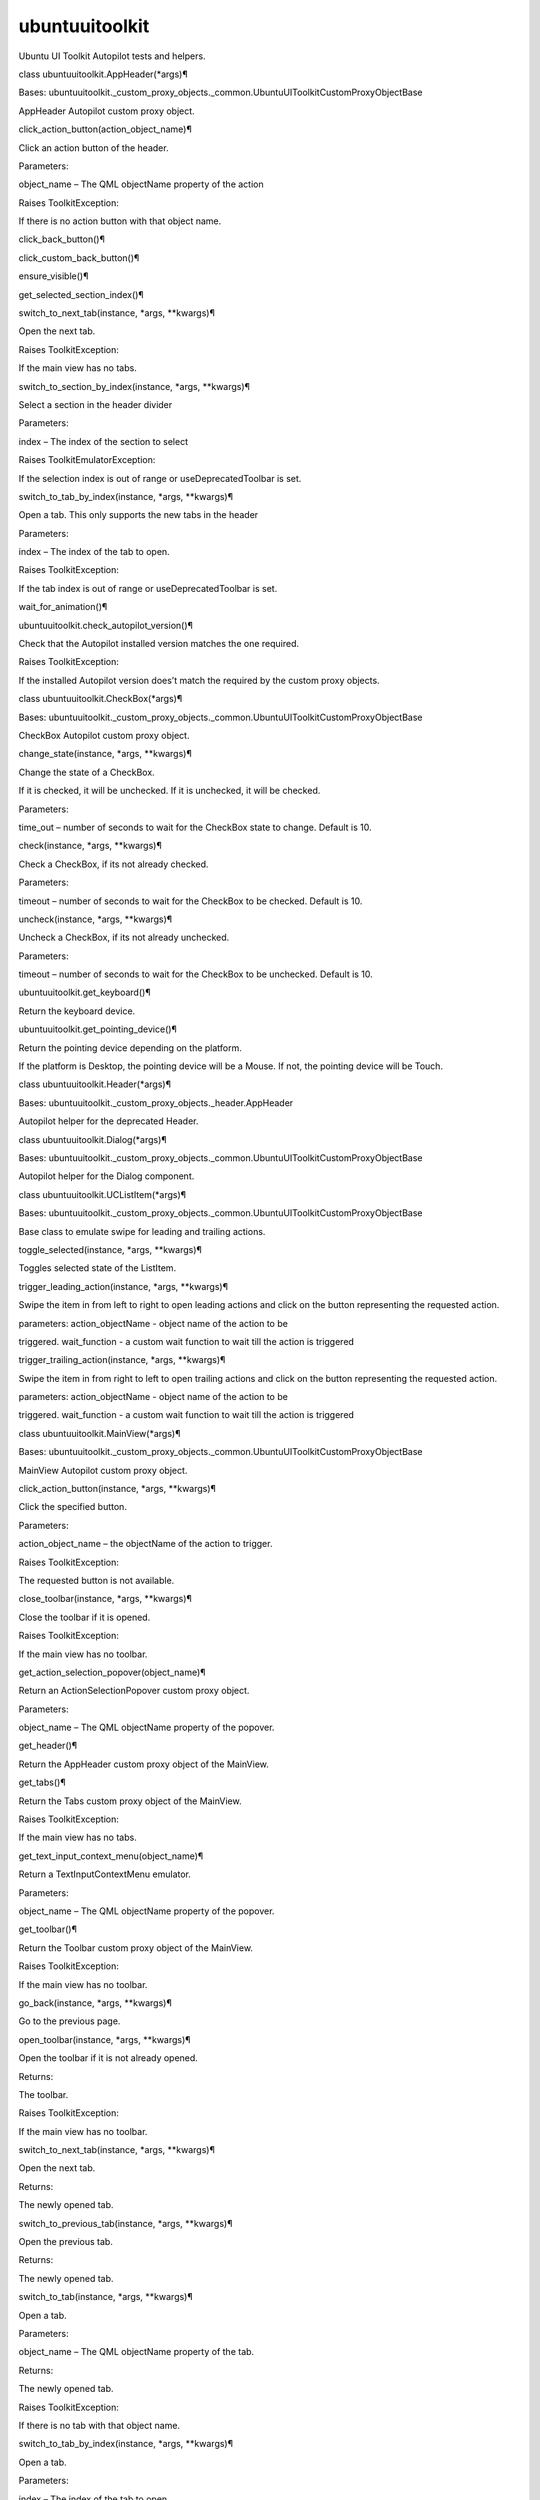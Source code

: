 ubuntuuitoolkit
===============

.. raw:: html

   <!-- Start Namespace Content -->

.. raw:: html

   <p>

Ubuntu UI Toolkit Autopilot tests and helpers.

.. raw:: html

   </p>

.. raw:: html

   <dl class="class">

.. raw:: html

   <dt id="ubuntuuitoolkit.AppHeader">

class ubuntuuitoolkit.AppHeader(\*args)¶

.. raw:: html

   </dt>

.. raw:: html

   <dd>

.. raw:: html

   <p>

Bases:
ubuntuuitoolkit.\_custom\_proxy\_objects.\_common.UbuntuUIToolkitCustomProxyObjectBase

.. raw:: html

   </p>

.. raw:: html

   <p>

AppHeader Autopilot custom proxy object.

.. raw:: html

   </p>

.. raw:: html

   <dl class="method">

.. raw:: html

   <dt id="ubuntuuitoolkit.AppHeader.click_action_button">

click\_action\_button(action\_object\_name)¶

.. raw:: html

   </dt>

.. raw:: html

   <dd>

.. raw:: html

   <p>

Click an action button of the header.

.. raw:: html

   </p>

.. raw:: html

   <table class="docutils field-list" frame="void" rules="none">

.. raw:: html

   <col class="field-name" />

.. raw:: html

   <col class="field-body" />

.. raw:: html

   <tbody valign="top">

.. raw:: html

   <tr class="field-odd field">

.. raw:: html

   <th class="field-name">

Parameters:

.. raw:: html

   </th>

.. raw:: html

   <td class="field-body">

object\_name – The QML objectName property of the action

.. raw:: html

   </td>

.. raw:: html

   </tr>

.. raw:: html

   <tr class="field-even field">

.. raw:: html

   <th class="field-name" colspan="2">

Raises ToolkitException:

.. raw:: html

   </th>

.. raw:: html

   </tr>

.. raw:: html

   <tr class="field-even field">

.. raw:: html

   <td>

 

.. raw:: html

   </td>

.. raw:: html

   <td class="field-body">

If there is no action button with that object name.

.. raw:: html

   </td>

.. raw:: html

   </tr>

.. raw:: html

   </tbody>

.. raw:: html

   </table>

.. raw:: html

   </dd>

.. raw:: html

   </dl>

.. raw:: html

   <dl class="method">

.. raw:: html

   <dt id="ubuntuuitoolkit.AppHeader.click_back_button">

click\_back\_button()¶

.. raw:: html

   </dt>

.. raw:: html

   <dd>

.. raw:: html

   </dd>

.. raw:: html

   </dl>

.. raw:: html

   <dl class="method">

.. raw:: html

   <dt id="ubuntuuitoolkit.AppHeader.click_custom_back_button">

click\_custom\_back\_button()¶

.. raw:: html

   </dt>

.. raw:: html

   <dd>

.. raw:: html

   </dd>

.. raw:: html

   </dl>

.. raw:: html

   <dl class="method">

.. raw:: html

   <dt id="ubuntuuitoolkit.AppHeader.ensure_visible">

ensure\_visible()¶

.. raw:: html

   </dt>

.. raw:: html

   <dd>

.. raw:: html

   </dd>

.. raw:: html

   </dl>

.. raw:: html

   <dl class="method">

.. raw:: html

   <dt id="ubuntuuitoolkit.AppHeader.get_selected_section_index">

get\_selected\_section\_index()¶

.. raw:: html

   </dt>

.. raw:: html

   <dd>

.. raw:: html

   </dd>

.. raw:: html

   </dl>

.. raw:: html

   <dl class="method">

.. raw:: html

   <dt id="ubuntuuitoolkit.AppHeader.switch_to_next_tab">

switch\_to\_next\_tab(instance, \*args, \*\*kwargs)¶

.. raw:: html

   </dt>

.. raw:: html

   <dd>

.. raw:: html

   <p>

Open the next tab.

.. raw:: html

   </p>

.. raw:: html

   <table class="docutils field-list" frame="void" rules="none">

.. raw:: html

   <col class="field-name" />

.. raw:: html

   <col class="field-body" />

.. raw:: html

   <tbody valign="top">

.. raw:: html

   <tr class="field-odd field">

.. raw:: html

   <th class="field-name" colspan="2">

Raises ToolkitException:

.. raw:: html

   </th>

.. raw:: html

   </tr>

.. raw:: html

   <tr class="field-odd field">

.. raw:: html

   <td>

 

.. raw:: html

   </td>

.. raw:: html

   <td class="field-body">

If the main view has no tabs.

.. raw:: html

   </td>

.. raw:: html

   </tr>

.. raw:: html

   </tbody>

.. raw:: html

   </table>

.. raw:: html

   </dd>

.. raw:: html

   </dl>

.. raw:: html

   <dl class="method">

.. raw:: html

   <dt id="ubuntuuitoolkit.AppHeader.switch_to_section_by_index">

switch\_to\_section\_by\_index(instance, \*args, \*\*kwargs)¶

.. raw:: html

   </dt>

.. raw:: html

   <dd>

.. raw:: html

   <p>

Select a section in the header divider

.. raw:: html

   </p>

.. raw:: html

   <table class="docutils field-list" frame="void" rules="none">

.. raw:: html

   <col class="field-name" />

.. raw:: html

   <col class="field-body" />

.. raw:: html

   <tbody valign="top">

.. raw:: html

   <tr class="field-odd field">

.. raw:: html

   <th class="field-name">

Parameters:

.. raw:: html

   </th>

.. raw:: html

   <td class="field-body">

index – The index of the section to select

.. raw:: html

   </td>

.. raw:: html

   </tr>

.. raw:: html

   <tr class="field-even field">

.. raw:: html

   <th class="field-name" colspan="2">

Raises ToolkitEmulatorException:

.. raw:: html

   </th>

.. raw:: html

   </tr>

.. raw:: html

   <tr class="field-even field">

.. raw:: html

   <td>

 

.. raw:: html

   </td>

.. raw:: html

   <td class="field-body">

If the selection index is out of range or useDeprecatedToolbar is set.

.. raw:: html

   </td>

.. raw:: html

   </tr>

.. raw:: html

   </tbody>

.. raw:: html

   </table>

.. raw:: html

   </dd>

.. raw:: html

   </dl>

.. raw:: html

   <dl class="method">

.. raw:: html

   <dt id="ubuntuuitoolkit.AppHeader.switch_to_tab_by_index">

switch\_to\_tab\_by\_index(instance, \*args, \*\*kwargs)¶

.. raw:: html

   </dt>

.. raw:: html

   <dd>

.. raw:: html

   <p>

Open a tab. This only supports the new tabs in the header

.. raw:: html

   </p>

.. raw:: html

   <table class="docutils field-list" frame="void" rules="none">

.. raw:: html

   <col class="field-name" />

.. raw:: html

   <col class="field-body" />

.. raw:: html

   <tbody valign="top">

.. raw:: html

   <tr class="field-odd field">

.. raw:: html

   <th class="field-name">

Parameters:

.. raw:: html

   </th>

.. raw:: html

   <td class="field-body">

index – The index of the tab to open.

.. raw:: html

   </td>

.. raw:: html

   </tr>

.. raw:: html

   <tr class="field-even field">

.. raw:: html

   <th class="field-name" colspan="2">

Raises ToolkitException:

.. raw:: html

   </th>

.. raw:: html

   </tr>

.. raw:: html

   <tr class="field-even field">

.. raw:: html

   <td>

 

.. raw:: html

   </td>

.. raw:: html

   <td class="field-body">

If the tab index is out of range or useDeprecatedToolbar is set.

.. raw:: html

   </td>

.. raw:: html

   </tr>

.. raw:: html

   </tbody>

.. raw:: html

   </table>

.. raw:: html

   </dd>

.. raw:: html

   </dl>

.. raw:: html

   <dl class="method">

.. raw:: html

   <dt id="ubuntuuitoolkit.AppHeader.wait_for_animation">

wait\_for\_animation()¶

.. raw:: html

   </dt>

.. raw:: html

   <dd>

.. raw:: html

   </dd>

.. raw:: html

   </dl>

.. raw:: html

   </dd>

.. raw:: html

   </dl>

.. raw:: html

   <dl class="function">

.. raw:: html

   <dt id="ubuntuuitoolkit.check_autopilot_version">

ubuntuuitoolkit.check\_autopilot\_version()¶

.. raw:: html

   </dt>

.. raw:: html

   <dd>

.. raw:: html

   <p>

Check that the Autopilot installed version matches the one required.

.. raw:: html

   </p>

.. raw:: html

   <table class="docutils field-list" frame="void" rules="none">

.. raw:: html

   <col class="field-name" />

.. raw:: html

   <col class="field-body" />

.. raw:: html

   <tbody valign="top">

.. raw:: html

   <tr class="field-odd field">

.. raw:: html

   <th class="field-name" colspan="2">

Raises ToolkitException:

.. raw:: html

   </th>

.. raw:: html

   </tr>

.. raw:: html

   <tr class="field-odd field">

.. raw:: html

   <td>

 

.. raw:: html

   </td>

.. raw:: html

   <td class="field-body">

If the installed Autopilot version does’t match the required by the
custom proxy objects.

.. raw:: html

   </td>

.. raw:: html

   </tr>

.. raw:: html

   </tbody>

.. raw:: html

   </table>

.. raw:: html

   </dd>

.. raw:: html

   </dl>

.. raw:: html

   <dl class="class">

.. raw:: html

   <dt id="ubuntuuitoolkit.CheckBox">

class ubuntuuitoolkit.CheckBox(\*args)¶

.. raw:: html

   </dt>

.. raw:: html

   <dd>

.. raw:: html

   <p>

Bases:
ubuntuuitoolkit.\_custom\_proxy\_objects.\_common.UbuntuUIToolkitCustomProxyObjectBase

.. raw:: html

   </p>

.. raw:: html

   <p>

CheckBox Autopilot custom proxy object.

.. raw:: html

   </p>

.. raw:: html

   <dl class="method">

.. raw:: html

   <dt id="ubuntuuitoolkit.CheckBox.change_state">

change\_state(instance, \*args, \*\*kwargs)¶

.. raw:: html

   </dt>

.. raw:: html

   <dd>

.. raw:: html

   <p>

Change the state of a CheckBox.

.. raw:: html

   </p>

.. raw:: html

   <p>

If it is checked, it will be unchecked. If it is unchecked, it will be
checked.

.. raw:: html

   </p>

.. raw:: html

   <table class="docutils field-list" frame="void" rules="none">

.. raw:: html

   <col class="field-name" />

.. raw:: html

   <col class="field-body" />

.. raw:: html

   <tbody valign="top">

.. raw:: html

   <tr class="field-odd field">

.. raw:: html

   <th class="field-name">

Parameters:

.. raw:: html

   </th>

.. raw:: html

   <td class="field-body">

time\_out – number of seconds to wait for the CheckBox state to change.
Default is 10.

.. raw:: html

   </td>

.. raw:: html

   </tr>

.. raw:: html

   </tbody>

.. raw:: html

   </table>

.. raw:: html

   </dd>

.. raw:: html

   </dl>

.. raw:: html

   <dl class="method">

.. raw:: html

   <dt id="ubuntuuitoolkit.CheckBox.check">

check(instance, \*args, \*\*kwargs)¶

.. raw:: html

   </dt>

.. raw:: html

   <dd>

.. raw:: html

   <p>

Check a CheckBox, if its not already checked.

.. raw:: html

   </p>

.. raw:: html

   <table class="docutils field-list" frame="void" rules="none">

.. raw:: html

   <col class="field-name" />

.. raw:: html

   <col class="field-body" />

.. raw:: html

   <tbody valign="top">

.. raw:: html

   <tr class="field-odd field">

.. raw:: html

   <th class="field-name">

Parameters:

.. raw:: html

   </th>

.. raw:: html

   <td class="field-body">

timeout – number of seconds to wait for the CheckBox to be checked.
Default is 10.

.. raw:: html

   </td>

.. raw:: html

   </tr>

.. raw:: html

   </tbody>

.. raw:: html

   </table>

.. raw:: html

   </dd>

.. raw:: html

   </dl>

.. raw:: html

   <dl class="method">

.. raw:: html

   <dt id="ubuntuuitoolkit.CheckBox.uncheck">

uncheck(instance, \*args, \*\*kwargs)¶

.. raw:: html

   </dt>

.. raw:: html

   <dd>

.. raw:: html

   <p>

Uncheck a CheckBox, if its not already unchecked.

.. raw:: html

   </p>

.. raw:: html

   <table class="docutils field-list" frame="void" rules="none">

.. raw:: html

   <col class="field-name" />

.. raw:: html

   <col class="field-body" />

.. raw:: html

   <tbody valign="top">

.. raw:: html

   <tr class="field-odd field">

.. raw:: html

   <th class="field-name">

Parameters:

.. raw:: html

   </th>

.. raw:: html

   <td class="field-body">

timeout – number of seconds to wait for the CheckBox to be unchecked.
Default is 10.

.. raw:: html

   </td>

.. raw:: html

   </tr>

.. raw:: html

   </tbody>

.. raw:: html

   </table>

.. raw:: html

   </dd>

.. raw:: html

   </dl>

.. raw:: html

   </dd>

.. raw:: html

   </dl>

.. raw:: html

   <dl class="function">

.. raw:: html

   <dt id="ubuntuuitoolkit.get_keyboard">

ubuntuuitoolkit.get\_keyboard()¶

.. raw:: html

   </dt>

.. raw:: html

   <dd>

.. raw:: html

   <p>

Return the keyboard device.

.. raw:: html

   </p>

.. raw:: html

   </dd>

.. raw:: html

   </dl>

.. raw:: html

   <dl class="function">

.. raw:: html

   <dt id="ubuntuuitoolkit.get_pointing_device">

ubuntuuitoolkit.get\_pointing\_device()¶

.. raw:: html

   </dt>

.. raw:: html

   <dd>

.. raw:: html

   <p>

Return the pointing device depending on the platform.

.. raw:: html

   </p>

.. raw:: html

   <p>

If the platform is Desktop, the pointing device will be a Mouse. If not,
the pointing device will be Touch.

.. raw:: html

   </p>

.. raw:: html

   </dd>

.. raw:: html

   </dl>

.. raw:: html

   <dl class="class">

.. raw:: html

   <dt id="ubuntuuitoolkit.Header">

class ubuntuuitoolkit.Header(\*args)¶

.. raw:: html

   </dt>

.. raw:: html

   <dd>

.. raw:: html

   <p>

Bases: ubuntuuitoolkit.\_custom\_proxy\_objects.\_header.AppHeader

.. raw:: html

   </p>

.. raw:: html

   <p>

Autopilot helper for the deprecated Header.

.. raw:: html

   </p>

.. raw:: html

   </dd>

.. raw:: html

   </dl>

.. raw:: html

   <dl class="class">

.. raw:: html

   <dt id="ubuntuuitoolkit.Dialog">

class ubuntuuitoolkit.Dialog(\*args)¶

.. raw:: html

   </dt>

.. raw:: html

   <dd>

.. raw:: html

   <p>

Bases:
ubuntuuitoolkit.\_custom\_proxy\_objects.\_common.UbuntuUIToolkitCustomProxyObjectBase

.. raw:: html

   </p>

.. raw:: html

   <p>

Autopilot helper for the Dialog component.

.. raw:: html

   </p>

.. raw:: html

   </dd>

.. raw:: html

   </dl>

.. raw:: html

   <dl class="class">

.. raw:: html

   <dt id="ubuntuuitoolkit.UCListItem">

class ubuntuuitoolkit.UCListItem(\*args)¶

.. raw:: html

   </dt>

.. raw:: html

   <dd>

.. raw:: html

   <p>

Bases:
ubuntuuitoolkit.\_custom\_proxy\_objects.\_common.UbuntuUIToolkitCustomProxyObjectBase

.. raw:: html

   </p>

.. raw:: html

   <p>

Base class to emulate swipe for leading and trailing actions.

.. raw:: html

   </p>

.. raw:: html

   <dl class="method">

.. raw:: html

   <dt id="ubuntuuitoolkit.UCListItem.toggle_selected">

toggle\_selected(instance, \*args, \*\*kwargs)¶

.. raw:: html

   </dt>

.. raw:: html

   <dd>

.. raw:: html

   <p>

Toggles selected state of the ListItem.

.. raw:: html

   </p>

.. raw:: html

   </dd>

.. raw:: html

   </dl>

.. raw:: html

   <dl class="method">

.. raw:: html

   <dt id="ubuntuuitoolkit.UCListItem.trigger_leading_action">

trigger\_leading\_action(instance, \*args, \*\*kwargs)¶

.. raw:: html

   </dt>

.. raw:: html

   <dd>

.. raw:: html

   <p>

Swipe the item in from left to right to open leading actions and click
on the button representing the requested action.

.. raw:: html

   </p>

.. raw:: html

   <dl class="docutils">

.. raw:: html

   <dt>

parameters: action\_objectName - object name of the action to be

.. raw:: html

   </dt>

.. raw:: html

   <dd>

triggered. wait\_function - a custom wait function to wait till the
action is triggered

.. raw:: html

   </dd>

.. raw:: html

   </dl>

.. raw:: html

   </dd>

.. raw:: html

   </dl>

.. raw:: html

   <dl class="method">

.. raw:: html

   <dt id="ubuntuuitoolkit.UCListItem.trigger_trailing_action">

trigger\_trailing\_action(instance, \*args, \*\*kwargs)¶

.. raw:: html

   </dt>

.. raw:: html

   <dd>

.. raw:: html

   <p>

Swipe the item in from right to left to open trailing actions and click
on the button representing the requested action.

.. raw:: html

   </p>

.. raw:: html

   <dl class="docutils">

.. raw:: html

   <dt>

parameters: action\_objectName - object name of the action to be

.. raw:: html

   </dt>

.. raw:: html

   <dd>

triggered. wait\_function - a custom wait function to wait till the
action is triggered

.. raw:: html

   </dd>

.. raw:: html

   </dl>

.. raw:: html

   </dd>

.. raw:: html

   </dl>

.. raw:: html

   </dd>

.. raw:: html

   </dl>

.. raw:: html

   <dl class="class">

.. raw:: html

   <dt id="ubuntuuitoolkit.MainView">

class ubuntuuitoolkit.MainView(\*args)¶

.. raw:: html

   </dt>

.. raw:: html

   <dd>

.. raw:: html

   <p>

Bases:
ubuntuuitoolkit.\_custom\_proxy\_objects.\_common.UbuntuUIToolkitCustomProxyObjectBase

.. raw:: html

   </p>

.. raw:: html

   <p>

MainView Autopilot custom proxy object.

.. raw:: html

   </p>

.. raw:: html

   <dl class="method">

.. raw:: html

   <dt id="ubuntuuitoolkit.MainView.click_action_button">

click\_action\_button(instance, \*args, \*\*kwargs)¶

.. raw:: html

   </dt>

.. raw:: html

   <dd>

.. raw:: html

   <p>

Click the specified button.

.. raw:: html

   </p>

.. raw:: html

   <table class="docutils field-list" frame="void" rules="none">

.. raw:: html

   <col class="field-name" />

.. raw:: html

   <col class="field-body" />

.. raw:: html

   <tbody valign="top">

.. raw:: html

   <tr class="field-odd field">

.. raw:: html

   <th class="field-name">

Parameters:

.. raw:: html

   </th>

.. raw:: html

   <td class="field-body">

action\_object\_name – the objectName of the action to trigger.

.. raw:: html

   </td>

.. raw:: html

   </tr>

.. raw:: html

   <tr class="field-even field">

.. raw:: html

   <th class="field-name" colspan="2">

Raises ToolkitException:

.. raw:: html

   </th>

.. raw:: html

   </tr>

.. raw:: html

   <tr class="field-even field">

.. raw:: html

   <td>

 

.. raw:: html

   </td>

.. raw:: html

   <td class="field-body">

The requested button is not available.

.. raw:: html

   </td>

.. raw:: html

   </tr>

.. raw:: html

   </tbody>

.. raw:: html

   </table>

.. raw:: html

   </dd>

.. raw:: html

   </dl>

.. raw:: html

   <dl class="method">

.. raw:: html

   <dt id="ubuntuuitoolkit.MainView.close_toolbar">

close\_toolbar(instance, \*args, \*\*kwargs)¶

.. raw:: html

   </dt>

.. raw:: html

   <dd>

.. raw:: html

   <p>

Close the toolbar if it is opened.

.. raw:: html

   </p>

.. raw:: html

   <table class="docutils field-list" frame="void" rules="none">

.. raw:: html

   <col class="field-name" />

.. raw:: html

   <col class="field-body" />

.. raw:: html

   <tbody valign="top">

.. raw:: html

   <tr class="field-odd field">

.. raw:: html

   <th class="field-name" colspan="2">

Raises ToolkitException:

.. raw:: html

   </th>

.. raw:: html

   </tr>

.. raw:: html

   <tr class="field-odd field">

.. raw:: html

   <td>

 

.. raw:: html

   </td>

.. raw:: html

   <td class="field-body">

If the main view has no toolbar.

.. raw:: html

   </td>

.. raw:: html

   </tr>

.. raw:: html

   </tbody>

.. raw:: html

   </table>

.. raw:: html

   </dd>

.. raw:: html

   </dl>

.. raw:: html

   <dl class="method">

.. raw:: html

   <dt id="ubuntuuitoolkit.MainView.get_action_selection_popover">

get\_action\_selection\_popover(object\_name)¶

.. raw:: html

   </dt>

.. raw:: html

   <dd>

.. raw:: html

   <p>

Return an ActionSelectionPopover custom proxy object.

.. raw:: html

   </p>

.. raw:: html

   <table class="docutils field-list" frame="void" rules="none">

.. raw:: html

   <col class="field-name" />

.. raw:: html

   <col class="field-body" />

.. raw:: html

   <tbody valign="top">

.. raw:: html

   <tr class="field-odd field">

.. raw:: html

   <th class="field-name">

Parameters:

.. raw:: html

   </th>

.. raw:: html

   <td class="field-body">

object\_name – The QML objectName property of the popover.

.. raw:: html

   </td>

.. raw:: html

   </tr>

.. raw:: html

   </tbody>

.. raw:: html

   </table>

.. raw:: html

   </dd>

.. raw:: html

   </dl>

.. raw:: html

   <dl class="method">

.. raw:: html

   <dt id="ubuntuuitoolkit.MainView.get_header">

get\_header()¶

.. raw:: html

   </dt>

.. raw:: html

   <dd>

.. raw:: html

   <p>

Return the AppHeader custom proxy object of the MainView.

.. raw:: html

   </p>

.. raw:: html

   </dd>

.. raw:: html

   </dl>

.. raw:: html

   <dl class="method">

.. raw:: html

   <dt id="ubuntuuitoolkit.MainView.get_tabs">

get\_tabs()¶

.. raw:: html

   </dt>

.. raw:: html

   <dd>

.. raw:: html

   <p>

Return the Tabs custom proxy object of the MainView.

.. raw:: html

   </p>

.. raw:: html

   <table class="docutils field-list" frame="void" rules="none">

.. raw:: html

   <col class="field-name" />

.. raw:: html

   <col class="field-body" />

.. raw:: html

   <tbody valign="top">

.. raw:: html

   <tr class="field-odd field">

.. raw:: html

   <th class="field-name" colspan="2">

Raises ToolkitException:

.. raw:: html

   </th>

.. raw:: html

   </tr>

.. raw:: html

   <tr class="field-odd field">

.. raw:: html

   <td>

 

.. raw:: html

   </td>

.. raw:: html

   <td class="field-body">

If the main view has no tabs.

.. raw:: html

   </td>

.. raw:: html

   </tr>

.. raw:: html

   </tbody>

.. raw:: html

   </table>

.. raw:: html

   </dd>

.. raw:: html

   </dl>

.. raw:: html

   <dl class="method">

.. raw:: html

   <dt id="ubuntuuitoolkit.MainView.get_text_input_context_menu">

get\_text\_input\_context\_menu(object\_name)¶

.. raw:: html

   </dt>

.. raw:: html

   <dd>

.. raw:: html

   <p>

Return a TextInputContextMenu emulator.

.. raw:: html

   </p>

.. raw:: html

   <table class="docutils field-list" frame="void" rules="none">

.. raw:: html

   <col class="field-name" />

.. raw:: html

   <col class="field-body" />

.. raw:: html

   <tbody valign="top">

.. raw:: html

   <tr class="field-odd field">

.. raw:: html

   <th class="field-name">

Parameters:

.. raw:: html

   </th>

.. raw:: html

   <td class="field-body">

object\_name – The QML objectName property of the popover.

.. raw:: html

   </td>

.. raw:: html

   </tr>

.. raw:: html

   </tbody>

.. raw:: html

   </table>

.. raw:: html

   </dd>

.. raw:: html

   </dl>

.. raw:: html

   <dl class="method">

.. raw:: html

   <dt id="ubuntuuitoolkit.MainView.get_toolbar">

get\_toolbar()¶

.. raw:: html

   </dt>

.. raw:: html

   <dd>

.. raw:: html

   <p>

Return the Toolbar custom proxy object of the MainView.

.. raw:: html

   </p>

.. raw:: html

   <table class="docutils field-list" frame="void" rules="none">

.. raw:: html

   <col class="field-name" />

.. raw:: html

   <col class="field-body" />

.. raw:: html

   <tbody valign="top">

.. raw:: html

   <tr class="field-odd field">

.. raw:: html

   <th class="field-name" colspan="2">

Raises ToolkitException:

.. raw:: html

   </th>

.. raw:: html

   </tr>

.. raw:: html

   <tr class="field-odd field">

.. raw:: html

   <td>

 

.. raw:: html

   </td>

.. raw:: html

   <td class="field-body">

If the main view has no toolbar.

.. raw:: html

   </td>

.. raw:: html

   </tr>

.. raw:: html

   </tbody>

.. raw:: html

   </table>

.. raw:: html

   </dd>

.. raw:: html

   </dl>

.. raw:: html

   <dl class="method">

.. raw:: html

   <dt id="ubuntuuitoolkit.MainView.go_back">

go\_back(instance, \*args, \*\*kwargs)¶

.. raw:: html

   </dt>

.. raw:: html

   <dd>

.. raw:: html

   <p>

Go to the previous page.

.. raw:: html

   </p>

.. raw:: html

   </dd>

.. raw:: html

   </dl>

.. raw:: html

   <dl class="method">

.. raw:: html

   <dt id="ubuntuuitoolkit.MainView.open_toolbar">

open\_toolbar(instance, \*args, \*\*kwargs)¶

.. raw:: html

   </dt>

.. raw:: html

   <dd>

.. raw:: html

   <p>

Open the toolbar if it is not already opened.

.. raw:: html

   </p>

.. raw:: html

   <table class="docutils field-list" frame="void" rules="none">

.. raw:: html

   <col class="field-name" />

.. raw:: html

   <col class="field-body" />

.. raw:: html

   <tbody valign="top">

.. raw:: html

   <tr class="field-odd field">

.. raw:: html

   <th class="field-name">

Returns:

.. raw:: html

   </th>

.. raw:: html

   <td class="field-body">

The toolbar.

.. raw:: html

   </td>

.. raw:: html

   </tr>

.. raw:: html

   <tr class="field-even field">

.. raw:: html

   <th class="field-name" colspan="2">

Raises ToolkitException:

.. raw:: html

   </th>

.. raw:: html

   </tr>

.. raw:: html

   <tr class="field-even field">

.. raw:: html

   <td>

 

.. raw:: html

   </td>

.. raw:: html

   <td class="field-body">

If the main view has no toolbar.

.. raw:: html

   </td>

.. raw:: html

   </tr>

.. raw:: html

   </tbody>

.. raw:: html

   </table>

.. raw:: html

   </dd>

.. raw:: html

   </dl>

.. raw:: html

   <dl class="method">

.. raw:: html

   <dt id="ubuntuuitoolkit.MainView.switch_to_next_tab">

switch\_to\_next\_tab(instance, \*args, \*\*kwargs)¶

.. raw:: html

   </dt>

.. raw:: html

   <dd>

.. raw:: html

   <p>

Open the next tab.

.. raw:: html

   </p>

.. raw:: html

   <table class="docutils field-list" frame="void" rules="none">

.. raw:: html

   <col class="field-name" />

.. raw:: html

   <col class="field-body" />

.. raw:: html

   <tbody valign="top">

.. raw:: html

   <tr class="field-odd field">

.. raw:: html

   <th class="field-name">

Returns:

.. raw:: html

   </th>

.. raw:: html

   <td class="field-body">

The newly opened tab.

.. raw:: html

   </td>

.. raw:: html

   </tr>

.. raw:: html

   </tbody>

.. raw:: html

   </table>

.. raw:: html

   </dd>

.. raw:: html

   </dl>

.. raw:: html

   <dl class="method">

.. raw:: html

   <dt id="ubuntuuitoolkit.MainView.switch_to_previous_tab">

switch\_to\_previous\_tab(instance, \*args, \*\*kwargs)¶

.. raw:: html

   </dt>

.. raw:: html

   <dd>

.. raw:: html

   <p>

Open the previous tab.

.. raw:: html

   </p>

.. raw:: html

   <table class="docutils field-list" frame="void" rules="none">

.. raw:: html

   <col class="field-name" />

.. raw:: html

   <col class="field-body" />

.. raw:: html

   <tbody valign="top">

.. raw:: html

   <tr class="field-odd field">

.. raw:: html

   <th class="field-name">

Returns:

.. raw:: html

   </th>

.. raw:: html

   <td class="field-body">

The newly opened tab.

.. raw:: html

   </td>

.. raw:: html

   </tr>

.. raw:: html

   </tbody>

.. raw:: html

   </table>

.. raw:: html

   </dd>

.. raw:: html

   </dl>

.. raw:: html

   <dl class="method">

.. raw:: html

   <dt id="ubuntuuitoolkit.MainView.switch_to_tab">

switch\_to\_tab(instance, \*args, \*\*kwargs)¶

.. raw:: html

   </dt>

.. raw:: html

   <dd>

.. raw:: html

   <p>

Open a tab.

.. raw:: html

   </p>

.. raw:: html

   <table class="docutils field-list" frame="void" rules="none">

.. raw:: html

   <col class="field-name" />

.. raw:: html

   <col class="field-body" />

.. raw:: html

   <tbody valign="top">

.. raw:: html

   <tr class="field-odd field">

.. raw:: html

   <th class="field-name">

Parameters:

.. raw:: html

   </th>

.. raw:: html

   <td class="field-body">

object\_name – The QML objectName property of the tab.

.. raw:: html

   </td>

.. raw:: html

   </tr>

.. raw:: html

   <tr class="field-even field">

.. raw:: html

   <th class="field-name">

Returns:

.. raw:: html

   </th>

.. raw:: html

   <td class="field-body">

The newly opened tab.

.. raw:: html

   </td>

.. raw:: html

   </tr>

.. raw:: html

   <tr class="field-odd field">

.. raw:: html

   <th class="field-name" colspan="2">

Raises ToolkitException:

.. raw:: html

   </th>

.. raw:: html

   </tr>

.. raw:: html

   <tr class="field-odd field">

.. raw:: html

   <td>

 

.. raw:: html

   </td>

.. raw:: html

   <td class="field-body">

If there is no tab with that object name.

.. raw:: html

   </td>

.. raw:: html

   </tr>

.. raw:: html

   </tbody>

.. raw:: html

   </table>

.. raw:: html

   </dd>

.. raw:: html

   </dl>

.. raw:: html

   <dl class="method">

.. raw:: html

   <dt id="ubuntuuitoolkit.MainView.switch_to_tab_by_index">

switch\_to\_tab\_by\_index(instance, \*args, \*\*kwargs)¶

.. raw:: html

   </dt>

.. raw:: html

   <dd>

.. raw:: html

   <p>

Open a tab.

.. raw:: html

   </p>

.. raw:: html

   <table class="docutils field-list" frame="void" rules="none">

.. raw:: html

   <col class="field-name" />

.. raw:: html

   <col class="field-body" />

.. raw:: html

   <tbody valign="top">

.. raw:: html

   <tr class="field-odd field">

.. raw:: html

   <th class="field-name">

Parameters:

.. raw:: html

   </th>

.. raw:: html

   <td class="field-body">

index – The index of the tab to open.

.. raw:: html

   </td>

.. raw:: html

   </tr>

.. raw:: html

   <tr class="field-even field">

.. raw:: html

   <th class="field-name">

Returns:

.. raw:: html

   </th>

.. raw:: html

   <td class="field-body">

The newly opened tab.

.. raw:: html

   </td>

.. raw:: html

   </tr>

.. raw:: html

   <tr class="field-odd field">

.. raw:: html

   <th class="field-name" colspan="2">

Raises ToolkitException:

.. raw:: html

   </th>

.. raw:: html

   </tr>

.. raw:: html

   <tr class="field-odd field">

.. raw:: html

   <td>

 

.. raw:: html

   </td>

.. raw:: html

   <td class="field-body">

If the tab index is out of range.

.. raw:: html

   </td>

.. raw:: html

   </tr>

.. raw:: html

   </tbody>

.. raw:: html

   </table>

.. raw:: html

   </dd>

.. raw:: html

   </dl>

.. raw:: html

   <dl class="classmethod">

.. raw:: html

   <dt id="ubuntuuitoolkit.MainView.validate_dbus_object">

classmethod validate\_dbus\_object(path, state)¶

.. raw:: html

   </dt>

.. raw:: html

   <dd>

.. raw:: html

   </dd>

.. raw:: html

   </dl>

.. raw:: html

   </dd>

.. raw:: html

   </dl>

.. raw:: html

   <dl class="class">

.. raw:: html

   <dt id="ubuntuuitoolkit.OptionSelector">

class ubuntuuitoolkit.OptionSelector(\*args)¶

.. raw:: html

   </dt>

.. raw:: html

   <dd>

.. raw:: html

   <p>

Bases:
ubuntuuitoolkit.\_custom\_proxy\_objects.\_common.UbuntuUIToolkitCustomProxyObjectBase

.. raw:: html

   </p>

.. raw:: html

   <p>

OptionSelector Autopilot custom proxy object

.. raw:: html

   </p>

.. raw:: html

   <dl class="method">

.. raw:: html

   <dt id="ubuntuuitoolkit.OptionSelector.get_current_label">

get\_current\_label()¶

.. raw:: html

   </dt>

.. raw:: html

   <dd>

.. raw:: html

   <p>

gets the text of the currently selected item

.. raw:: html

   </p>

.. raw:: html

   </dd>

.. raw:: html

   </dl>

.. raw:: html

   <dl class="method">

.. raw:: html

   <dt id="ubuntuuitoolkit.OptionSelector.get_option_count">

get\_option\_count()¶

.. raw:: html

   </dt>

.. raw:: html

   <dd>

.. raw:: html

   <p>

Gets the number of items in the option selector

.. raw:: html

   </p>

.. raw:: html

   </dd>

.. raw:: html

   </dl>

.. raw:: html

   <dl class="method">

.. raw:: html

   <dt id="ubuntuuitoolkit.OptionSelector.get_selected_index">

get\_selected\_index()¶

.. raw:: html

   </dt>

.. raw:: html

   <dd>

.. raw:: html

   <p>

Gets the current selected index of the QQuickListView

.. raw:: html

   </p>

.. raw:: html

   </dd>

.. raw:: html

   </dl>

.. raw:: html

   <dl class="method">

.. raw:: html

   <dt id="ubuntuuitoolkit.OptionSelector.get_selected_text">

get\_selected\_text()¶

.. raw:: html

   </dt>

.. raw:: html

   <dd>

.. raw:: html

   <p>

gets the text of the currently selected item

.. raw:: html

   </p>

.. raw:: html

   </dd>

.. raw:: html

   </dl>

.. raw:: html

   <dl class="method">

.. raw:: html

   <dt id="ubuntuuitoolkit.OptionSelector.select_option">

select\_option(\*args, \*\*kwargs)¶

.. raw:: html

   </dt>

.. raw:: html

   <dd>

.. raw:: html

   <p>

Select delegate in option selector

.. raw:: html

   </p>

.. raw:: html

   <dl class="docutils">

.. raw:: html

   <dt>

Example usage::

.. raw:: html

   </dt>

.. raw:: html

   <dd>

select\_option(objectName=”myOptionSelectorDelegate”)
select\_option(‘Label’, text=”some\_text\_here”)

.. raw:: html

   </dd>

.. raw:: html

   </dl>

.. raw:: html

   <table class="docutils field-list" frame="void" rules="none">

.. raw:: html

   <col class="field-name" />

.. raw:: html

   <col class="field-body" />

.. raw:: html

   <tbody valign="top">

.. raw:: html

   <tr class="field-odd field">

.. raw:: html

   <th class="field-name">

Parameters:

.. raw:: html

   </th>

.. raw:: html

   <td class="field-body">

kwargs – keywords used to find property(s) of delegate in option
selector

.. raw:: html

   </td>

.. raw:: html

   </tr>

.. raw:: html

   </tbody>

.. raw:: html

   </table>

.. raw:: html

   </dd>

.. raw:: html

   </dl>

.. raw:: html

   </dd>

.. raw:: html

   </dl>

.. raw:: html

   <dl class="class">

.. raw:: html

   <dt id="ubuntuuitoolkit.QQuickFlickable">

class ubuntuuitoolkit.QQuickFlickable(\*args)¶

.. raw:: html

   </dt>

.. raw:: html

   <dd>

.. raw:: html

   <p>

Bases: ubuntuuitoolkit.\_custom\_proxy\_objects.\_flickable.Scrollable

.. raw:: html

   </p>

.. raw:: html

   <dl class="method">

.. raw:: html

   <dt id="ubuntuuitoolkit.QQuickFlickable.pull_to_refresh">

pull\_to\_refresh(instance, \*args, \*\*kwargs)¶

.. raw:: html

   </dt>

.. raw:: html

   <dd>

.. raw:: html

   <p>

Pulls the flickable down and triggers a refresh on it.

.. raw:: html

   </p>

.. raw:: html

   <table class="docutils field-list" frame="void" rules="none">

.. raw:: html

   <col class="field-name" />

.. raw:: html

   <col class="field-body" />

.. raw:: html

   <tbody valign="top">

.. raw:: html

   <tr class="field-odd field">

.. raw:: html

   <th class="field-name" colspan="2">

Raises ubuntuuitoolkit.ToolkitException:

.. raw:: html

   </th>

.. raw:: html

   </tr>

.. raw:: html

   <tr class="field-odd field">

.. raw:: html

   <td>

 

.. raw:: html

   </td>

.. raw:: html

   <td class="field-body">

If the flickable has no pull to release functionality.

.. raw:: html

   </td>

.. raw:: html

   </tr>

.. raw:: html

   </tbody>

.. raw:: html

   </table>

.. raw:: html

   </dd>

.. raw:: html

   </dl>

.. raw:: html

   <dl class="method">

.. raw:: html

   <dt id="ubuntuuitoolkit.QQuickFlickable.swipe_child_into_view">

swipe\_child\_into\_view(instance, \*args, \*\*kwargs)¶

.. raw:: html

   </dt>

.. raw:: html

   <dd>

.. raw:: html

   <p>

Make the child visible.

.. raw:: html

   </p>

.. raw:: html

   <p>

Currently it works only when the object needs to be swiped vertically.
TODO implement horizontal swiping. –elopio - 2014-03-21

.. raw:: html

   </p>

.. raw:: html

   </dd>

.. raw:: html

   </dl>

.. raw:: html

   <dl class="method">

.. raw:: html

   <dt id="ubuntuuitoolkit.QQuickFlickable.swipe_to_bottom">

swipe\_to\_bottom(instance, \*args, \*\*kwargs)¶

.. raw:: html

   </dt>

.. raw:: html

   <dd>

.. raw:: html

   </dd>

.. raw:: html

   </dl>

.. raw:: html

   <dl class="method">

.. raw:: html

   <dt id="ubuntuuitoolkit.QQuickFlickable.swipe_to_show_more_above">

swipe\_to\_show\_more\_above(instance, \*args, \*\*kwargs)¶

.. raw:: html

   </dt>

.. raw:: html

   <dd>

.. raw:: html

   </dd>

.. raw:: html

   </dl>

.. raw:: html

   <dl class="method">

.. raw:: html

   <dt id="ubuntuuitoolkit.QQuickFlickable.swipe_to_show_more_below">

swipe\_to\_show\_more\_below(instance, \*args, \*\*kwargs)¶

.. raw:: html

   </dt>

.. raw:: html

   <dd>

.. raw:: html

   </dd>

.. raw:: html

   </dl>

.. raw:: html

   <dl class="method">

.. raw:: html

   <dt id="ubuntuuitoolkit.QQuickFlickable.swipe_to_top">

swipe\_to\_top(instance, \*args, \*\*kwargs)¶

.. raw:: html

   </dt>

.. raw:: html

   <dd>

.. raw:: html

   </dd>

.. raw:: html

   </dl>

.. raw:: html

   </dd>

.. raw:: html

   </dl>

.. raw:: html

   <dl class="class">

.. raw:: html

   <dt id="ubuntuuitoolkit.QQuickGridView">

class ubuntuuitoolkit.QQuickGridView(\*args)¶

.. raw:: html

   </dt>

.. raw:: html

   <dd>

.. raw:: html

   <p>

Bases:
ubuntuuitoolkit.\_custom\_proxy\_objects.\_flickable.QQuickFlickable

.. raw:: html

   </p>

.. raw:: html

   <p>

Autopilot helper for the QQuickGridView component.

.. raw:: html

   </p>

.. raw:: html

   </dd>

.. raw:: html

   </dl>

.. raw:: html

   <dl class="class">

.. raw:: html

   <dt id="ubuntuuitoolkit.QQuickListView">

class ubuntuuitoolkit.QQuickListView(\*args)¶

.. raw:: html

   </dt>

.. raw:: html

   <dd>

.. raw:: html

   <p>

Bases:
ubuntuuitoolkit.\_custom\_proxy\_objects.\_flickable.QQuickFlickable

.. raw:: html

   </p>

.. raw:: html

   <dl class="method">

.. raw:: html

   <dt id="ubuntuuitoolkit.QQuickListView.click_element">

click\_element(instance, \*args, \*\*kwargs)¶

.. raw:: html

   </dt>

.. raw:: html

   <dd>

.. raw:: html

   <p>

Click an element from the list.

.. raw:: html

   </p>

.. raw:: html

   <p>

It swipes the element into view if it’s center is not visible.

.. raw:: html

   </p>

.. raw:: html

   <table class="docutils field-list" frame="void" rules="none">

.. raw:: html

   <col class="field-name" />

.. raw:: html

   <col class="field-body" />

.. raw:: html

   <tbody valign="top">

.. raw:: html

   <tr class="field-odd field">

.. raw:: html

   <th class="field-name">

Parameters:

.. raw:: html

   </th>

.. raw:: html

   <td class="field-body">

.. raw:: html

   <ul class="first last simple">

.. raw:: html

   <li>

objectName – The objectName property of the element to click.

.. raw:: html

   </li>

.. raw:: html

   <li>

direction – The direction where the element is, it can be either ‘above’
or ‘below’. Default value is None, which means we don’t know where the
object is and we will need to search the full list.

.. raw:: html

   </li>

.. raw:: html

   </ul>

.. raw:: html

   </td>

.. raw:: html

   </tr>

.. raw:: html

   </tbody>

.. raw:: html

   </table>

.. raw:: html

   </dd>

.. raw:: html

   </dl>

.. raw:: html

   <dl class="method">

.. raw:: html

   <dt id="ubuntuuitoolkit.QQuickListView.drag_item">

drag\_item(instance, \*args, \*\*kwargs)¶

.. raw:: html

   </dt>

.. raw:: html

   <dd>

.. raw:: html

   </dd>

.. raw:: html

   </dl>

.. raw:: html

   <dl class="method">

.. raw:: html

   <dt id="ubuntuuitoolkit.QQuickListView.enable_select_mode">

enable\_select\_mode(instance, \*args, \*\*kwargs)¶

.. raw:: html

   </dt>

.. raw:: html

   <dd>

.. raw:: html

   <p>

Default implementation to enable select mode. Performs a long tap over
the first list item in the ListView. The delegates must be the new
ListItem components.

.. raw:: html

   </p>

.. raw:: html

   </dd>

.. raw:: html

   </dl>

.. raw:: html

   </dd>

.. raw:: html

   </dl>

.. raw:: html

   <dl class="class">

.. raw:: html

   <dt id="ubuntuuitoolkit.TabBar">

class ubuntuuitoolkit.TabBar(\*args)¶

.. raw:: html

   </dt>

.. raw:: html

   <dd>

.. raw:: html

   <p>

Bases:
ubuntuuitoolkit.\_custom\_proxy\_objects.\_common.UbuntuUIToolkitCustomProxyObjectBase

.. raw:: html

   </p>

.. raw:: html

   <p>

TabBar Autopilot custom proxy object.

.. raw:: html

   </p>

.. raw:: html

   <dl class="method">

.. raw:: html

   <dt id="ubuntuuitoolkit.TabBar.switch_to_next_tab">

switch\_to\_next\_tab(instance, \*args, \*\*kwargs)¶

.. raw:: html

   </dt>

.. raw:: html

   <dd>

.. raw:: html

   <p>

Open the next tab.

.. raw:: html

   </p>

.. raw:: html

   </dd>

.. raw:: html

   </dl>

.. raw:: html

   </dd>

.. raw:: html

   </dl>

.. raw:: html

   <dl class="class">

.. raw:: html

   <dt id="ubuntuuitoolkit.Tabs">

class ubuntuuitoolkit.Tabs(\*args)¶

.. raw:: html

   </dt>

.. raw:: html

   <dd>

.. raw:: html

   <p>

Bases:
ubuntuuitoolkit.\_custom\_proxy\_objects.\_common.UbuntuUIToolkitCustomProxyObjectBase

.. raw:: html

   </p>

.. raw:: html

   <p>

Tabs Autopilot custom proxy object.

.. raw:: html

   </p>

.. raw:: html

   <dl class="method">

.. raw:: html

   <dt id="ubuntuuitoolkit.Tabs.get_current_tab">

get\_current\_tab()¶

.. raw:: html

   </dt>

.. raw:: html

   <dd>

.. raw:: html

   <p>

Return the currently selected tab.

.. raw:: html

   </p>

.. raw:: html

   </dd>

.. raw:: html

   </dl>

.. raw:: html

   <dl class="method">

.. raw:: html

   <dt id="ubuntuuitoolkit.Tabs.get_number_of_tabs">

get\_number\_of\_tabs()¶

.. raw:: html

   </dt>

.. raw:: html

   <dd>

.. raw:: html

   <p>

Return the number of tabs.

.. raw:: html

   </p>

.. raw:: html

   </dd>

.. raw:: html

   </dl>

.. raw:: html

   </dd>

.. raw:: html

   </dl>

.. raw:: html

   <dl class="class">

.. raw:: html

   <dt id="ubuntuuitoolkit.TextArea">

class ubuntuuitoolkit.TextArea(\*args)¶

.. raw:: html

   </dt>

.. raw:: html

   <dd>

.. raw:: html

   <p>

Bases: ubuntuuitoolkit.\_custom\_proxy\_objects.\_textfield.TextField

.. raw:: html

   </p>

.. raw:: html

   <p>

TextArea autopilot emulator.

.. raw:: html

   </p>

.. raw:: html

   <dl class="method">

.. raw:: html

   <dt id="ubuntuuitoolkit.TextArea.clear">

clear()¶

.. raw:: html

   </dt>

.. raw:: html

   <dd>

.. raw:: html

   <p>

Clear the text area.

.. raw:: html

   </p>

.. raw:: html

   </dd>

.. raw:: html

   </dl>

.. raw:: html

   </dd>

.. raw:: html

   </dl>

.. raw:: html

   <dl class="class">

.. raw:: html

   <dt id="ubuntuuitoolkit.TextField">

class ubuntuuitoolkit.TextField(\*args)¶

.. raw:: html

   </dt>

.. raw:: html

   <dd>

.. raw:: html

   <p>

Bases:
ubuntuuitoolkit.\_custom\_proxy\_objects.\_common.UbuntuUIToolkitCustomProxyObjectBase

.. raw:: html

   </p>

.. raw:: html

   <p>

TextField Autopilot custom proxy object.

.. raw:: html

   </p>

.. raw:: html

   <dl class="method">

.. raw:: html

   <dt id="ubuntuuitoolkit.TextField.clear">

clear(instance, \*args, \*\*kwargs)¶

.. raw:: html

   </dt>

.. raw:: html

   <dd>

.. raw:: html

   <p>

Clear the text field.

.. raw:: html

   </p>

.. raw:: html

   </dd>

.. raw:: html

   </dl>

.. raw:: html

   <dl class="method">

.. raw:: html

   <dt id="ubuntuuitoolkit.TextField.is_empty">

is\_empty()¶

.. raw:: html

   </dt>

.. raw:: html

   <dd>

.. raw:: html

   <p>

Return True if the text field is empty. False otherwise.

.. raw:: html

   </p>

.. raw:: html

   </dd>

.. raw:: html

   </dl>

.. raw:: html

   <dl class="method">

.. raw:: html

   <dt id="ubuntuuitoolkit.TextField.write">

write(instance, \*args, \*\*kwargs)¶

.. raw:: html

   </dt>

.. raw:: html

   <dd>

.. raw:: html

   <p>

Write into the text field.

.. raw:: html

   </p>

.. raw:: html

   <table class="docutils field-list" frame="void" rules="none">

.. raw:: html

   <col class="field-name" />

.. raw:: html

   <col class="field-body" />

.. raw:: html

   <tbody valign="top">

.. raw:: html

   <tr class="field-odd field">

.. raw:: html

   <th class="field-name">

Parameters:

.. raw:: html

   </th>

.. raw:: html

   <td class="field-body">

.. raw:: html

   <ul class="first last simple">

.. raw:: html

   <li>

text – The text to write.

.. raw:: html

   </li>

.. raw:: html

   <li>

clear – If True, the text field will be cleared before writing the text.
If False, the text will be appended at the end of the text field.
Default is True.

.. raw:: html

   </li>

.. raw:: html

   </ul>

.. raw:: html

   </td>

.. raw:: html

   </tr>

.. raw:: html

   </tbody>

.. raw:: html

   </table>

.. raw:: html

   </dd>

.. raw:: html

   </dl>

.. raw:: html

   </dd>

.. raw:: html

   </dl>

.. raw:: html

   <dl class="class">

.. raw:: html

   <dt id="ubuntuuitoolkit.Toolbar">

class ubuntuuitoolkit.Toolbar(\*args)¶

.. raw:: html

   </dt>

.. raw:: html

   <dd>

.. raw:: html

   <p>

Bases:
ubuntuuitoolkit.\_custom\_proxy\_objects.\_common.UbuntuUIToolkitCustomProxyObjectBase

.. raw:: html

   </p>

.. raw:: html

   <p>

Toolbar Autopilot custom proxy object.

.. raw:: html

   </p>

.. raw:: html

   <dl class="method">

.. raw:: html

   <dt id="ubuntuuitoolkit.Toolbar.click_back_button">

click\_back\_button(instance, \*args, \*\*kwargs)¶

.. raw:: html

   </dt>

.. raw:: html

   <dd>

.. raw:: html

   <p>

Click the back button of the toolbar.

.. raw:: html

   </p>

.. raw:: html

   </dd>

.. raw:: html

   </dl>

.. raw:: html

   <dl class="method">

.. raw:: html

   <dt id="ubuntuuitoolkit.Toolbar.click_button">

click\_button(instance, \*args, \*\*kwargs)¶

.. raw:: html

   </dt>

.. raw:: html

   <dd>

.. raw:: html

   <p>

Click a button of the toolbar.

.. raw:: html

   </p>

.. raw:: html

   <p>

The toolbar should be opened before clicking the button, or an exception
will be raised. If the toolbar is closed for some reason (e.g., timer
finishes) after moving the mouse cursor and before clicking the button,
it is re-opened automatically by this function.

.. raw:: html

   </p>

.. raw:: html

   <table class="docutils field-list" frame="void" rules="none">

.. raw:: html

   <col class="field-name" />

.. raw:: html

   <col class="field-body" />

.. raw:: html

   <tbody valign="top">

.. raw:: html

   <tr class="field-odd field">

.. raw:: html

   <th class="field-name">

Parameters:

.. raw:: html

   </th>

.. raw:: html

   <td class="field-body">

object\_name – The QML objectName property of the button.

.. raw:: html

   </td>

.. raw:: html

   </tr>

.. raw:: html

   <tr class="field-even field">

.. raw:: html

   <th class="field-name" colspan="2">

Raises ToolkitException:

.. raw:: html

   </th>

.. raw:: html

   </tr>

.. raw:: html

   <tr class="field-even field">

.. raw:: html

   <td>

 

.. raw:: html

   </td>

.. raw:: html

   <td class="field-body">

If there is no button with that object name.

.. raw:: html

   </td>

.. raw:: html

   </tr>

.. raw:: html

   </tbody>

.. raw:: html

   </table>

.. raw:: html

   </dd>

.. raw:: html

   </dl>

.. raw:: html

   <dl class="method">

.. raw:: html

   <dt id="ubuntuuitoolkit.Toolbar.close">

close(instance, \*args, \*\*kwargs)¶

.. raw:: html

   </dt>

.. raw:: html

   <dd>

.. raw:: html

   <p>

Close the toolbar if it’s opened.

.. raw:: html

   </p>

.. raw:: html

   </dd>

.. raw:: html

   </dl>

.. raw:: html

   <dl class="method">

.. raw:: html

   <dt id="ubuntuuitoolkit.Toolbar.open">

open(instance, \*args, \*\*kwargs)¶

.. raw:: html

   </dt>

.. raw:: html

   <dd>

.. raw:: html

   <p>

Open the toolbar if it’s not already opened.

.. raw:: html

   </p>

.. raw:: html

   <table class="docutils field-list" frame="void" rules="none">

.. raw:: html

   <col class="field-name" />

.. raw:: html

   <col class="field-body" />

.. raw:: html

   <tbody valign="top">

.. raw:: html

   <tr class="field-odd field">

.. raw:: html

   <th class="field-name">

Returns:

.. raw:: html

   </th>

.. raw:: html

   <td class="field-body">

The toolbar.

.. raw:: html

   </td>

.. raw:: html

   </tr>

.. raw:: html

   </tbody>

.. raw:: html

   </table>

.. raw:: html

   </dd>

.. raw:: html

   </dl>

.. raw:: html

   </dd>

.. raw:: html

   </dl>

.. raw:: html

   <dl class="exception">

.. raw:: html

   <dt id="ubuntuuitoolkit.ToolkitException">

exception ubuntuuitoolkit.ToolkitException¶

.. raw:: html

   </dt>

.. raw:: html

   <dd>

.. raw:: html

   <p>

Bases: exceptions.Exception

.. raw:: html

   </p>

.. raw:: html

   <p>

Exception raised when there is an error with the custom proxy object.

.. raw:: html

   </p>

.. raw:: html

   </dd>

.. raw:: html

   </dl>

.. raw:: html

   <dl class="class">

.. raw:: html

   <dt id="ubuntuuitoolkit.UbuntuListView11">

class ubuntuuitoolkit.UbuntuListView11(\*args)¶

.. raw:: html

   </dt>

.. raw:: html

   <dd>

.. raw:: html

   <p>

Bases:
ubuntuuitoolkit.\_custom\_proxy\_objects.\_qquicklistview.QQuickListView

.. raw:: html

   </p>

.. raw:: html

   <p>

Autopilot helper for the UbuntuListView 1.1.

.. raw:: html

   </p>

.. raw:: html

   <dl class="method">

.. raw:: html

   <dt id="ubuntuuitoolkit.UbuntuListView11.manual_refresh_nowait">

manual\_refresh\_nowait()¶

.. raw:: html

   </dt>

.. raw:: html

   <dd>

.. raw:: html

   </dd>

.. raw:: html

   </dl>

.. raw:: html

   <dl class="method">

.. raw:: html

   <dt id="ubuntuuitoolkit.UbuntuListView11.manual_refresh_wait">

manual\_refresh\_wait()¶

.. raw:: html

   </dt>

.. raw:: html

   <dd>

.. raw:: html

   </dd>

.. raw:: html

   </dl>

.. raw:: html

   <dl class="method">

.. raw:: html

   <dt id="ubuntuuitoolkit.UbuntuListView11.pull_to_refresh_enabled">

pull\_to\_refresh\_enabled()¶

.. raw:: html

   </dt>

.. raw:: html

   <dd>

.. raw:: html

   </dd>

.. raw:: html

   </dl>

.. raw:: html

   <dl class="method">

.. raw:: html

   <dt id="ubuntuuitoolkit.UbuntuListView11.wait_refresh_completed">

wait\_refresh\_completed()¶

.. raw:: html

   </dt>

.. raw:: html

   <dd>

.. raw:: html

   </dd>

.. raw:: html

   </dl>

.. raw:: html

   </dd>

.. raw:: html

   </dl>

.. raw:: html

   <dl class="class">

.. raw:: html

   <dt id="ubuntuuitoolkit.UbuntuUIToolkitCustomProxyObjectBase">

class ubuntuuitoolkit.UbuntuUIToolkitCustomProxyObjectBase(\*args)¶

.. raw:: html

   </dt>

.. raw:: html

   <dd>

.. raw:: html

   <p>

Bases: autopilot.introspection.dbus.CustomEmulatorBase

.. raw:: html

   </p>

.. raw:: html

   <p>

A base class for all the Ubuntu UI Toolkit custom proxy objects.

.. raw:: html

   </p>

.. raw:: html

   <dl class="method">

.. raw:: html

   <dt id="ubuntuuitoolkit.UbuntuUIToolkitCustomProxyObjectBase.is_flickable">

is\_flickable()¶

.. raw:: html

   </dt>

.. raw:: html

   <dd>

.. raw:: html

   <p>

Check if the object is flickable.

.. raw:: html

   </p>

.. raw:: html

   <p>

If the object has a flicking attribute, we consider it as a flickable.

.. raw:: html

   </p>

.. raw:: html

   <table class="docutils field-list" frame="void" rules="none">

.. raw:: html

   <col class="field-name" />

.. raw:: html

   <col class="field-body" />

.. raw:: html

   <tbody valign="top">

.. raw:: html

   <tr class="field-odd field">

.. raw:: html

   <th class="field-name">

Returns:

.. raw:: html

   </th>

.. raw:: html

   <td class="field-body">

True if the object is flickable. False otherwise.

.. raw:: html

   </td>

.. raw:: html

   </tr>

.. raw:: html

   </tbody>

.. raw:: html

   </table>

.. raw:: html

   </dd>

.. raw:: html

   </dl>

.. raw:: html

   <dl class="method">

.. raw:: html

   <dt id="ubuntuuitoolkit.UbuntuUIToolkitCustomProxyObjectBase.swipe_into_view">

swipe\_into\_view(instance, \*args, \*\*kwargs)¶

.. raw:: html

   </dt>

.. raw:: html

   <dd>

.. raw:: html

   <p>

Make the object visible.

.. raw:: html

   </p>

.. raw:: html

   <p>

Currently it works only when the object needs to be swiped vertically.
TODO implement horizontal swiping. –elopio - 2014-03-21

.. raw:: html

   </p>

.. raw:: html

   </dd>

.. raw:: html

   </dl>

.. raw:: html

   </dd>

.. raw:: html

   </dl>

.. raw:: html

   <!-- End Namespace Content -->
